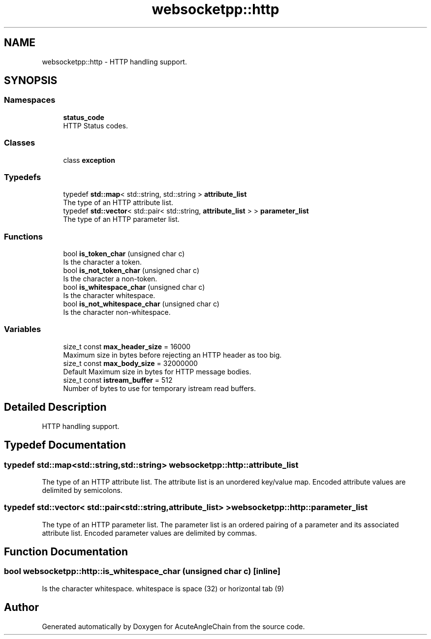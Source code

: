.TH "websocketpp::http" 3 "Sun Jun 3 2018" "AcuteAngleChain" \" -*- nroff -*-
.ad l
.nh
.SH NAME
websocketpp::http \- HTTP handling support\&.  

.SH SYNOPSIS
.br
.PP
.SS "Namespaces"

.in +1c
.ti -1c
.RI " \fBstatus_code\fP"
.br
.RI "HTTP Status codes\&. "
.in -1c
.SS "Classes"

.in +1c
.ti -1c
.RI "class \fBexception\fP"
.br
.in -1c
.SS "Typedefs"

.in +1c
.ti -1c
.RI "typedef \fBstd::map\fP< std::string, std::string > \fBattribute_list\fP"
.br
.RI "The type of an HTTP attribute list\&. "
.ti -1c
.RI "typedef \fBstd::vector\fP< std::pair< std::string, \fBattribute_list\fP > > \fBparameter_list\fP"
.br
.RI "The type of an HTTP parameter list\&. "
.in -1c
.SS "Functions"

.in +1c
.ti -1c
.RI "bool \fBis_token_char\fP (unsigned char c)"
.br
.RI "Is the character a token\&. "
.ti -1c
.RI "bool \fBis_not_token_char\fP (unsigned char c)"
.br
.RI "Is the character a non-token\&. "
.ti -1c
.RI "bool \fBis_whitespace_char\fP (unsigned char c)"
.br
.RI "Is the character whitespace\&. "
.ti -1c
.RI "bool \fBis_not_whitespace_char\fP (unsigned char c)"
.br
.RI "Is the character non-whitespace\&. "
.in -1c
.SS "Variables"

.in +1c
.ti -1c
.RI "size_t const \fBmax_header_size\fP = 16000"
.br
.RI "Maximum size in bytes before rejecting an HTTP header as too big\&. "
.ti -1c
.RI "size_t const \fBmax_body_size\fP = 32000000"
.br
.RI "Default Maximum size in bytes for HTTP message bodies\&. "
.ti -1c
.RI "size_t const \fBistream_buffer\fP = 512"
.br
.RI "Number of bytes to use for temporary istream read buffers\&. "
.in -1c
.SH "Detailed Description"
.PP 
HTTP handling support\&. 
.SH "Typedef Documentation"
.PP 
.SS "typedef \fBstd::map\fP<std::string,std::string> \fBwebsocketpp::http::attribute_list\fP"

.PP
The type of an HTTP attribute list\&. The attribute list is an unordered key/value map\&. Encoded attribute values are delimited by semicolons\&. 
.SS "typedef \fBstd::vector\fP< std::pair<std::string,\fBattribute_list\fP> > \fBwebsocketpp::http::parameter_list\fP"

.PP
The type of an HTTP parameter list\&. The parameter list is an ordered pairing of a parameter and its associated attribute list\&. Encoded parameter values are delimited by commas\&. 
.SH "Function Documentation"
.PP 
.SS "bool websocketpp::http::is_whitespace_char (unsigned char c)\fC [inline]\fP"

.PP
Is the character whitespace\&. whitespace is space (32) or horizontal tab (9) 
.SH "Author"
.PP 
Generated automatically by Doxygen for AcuteAngleChain from the source code\&.
